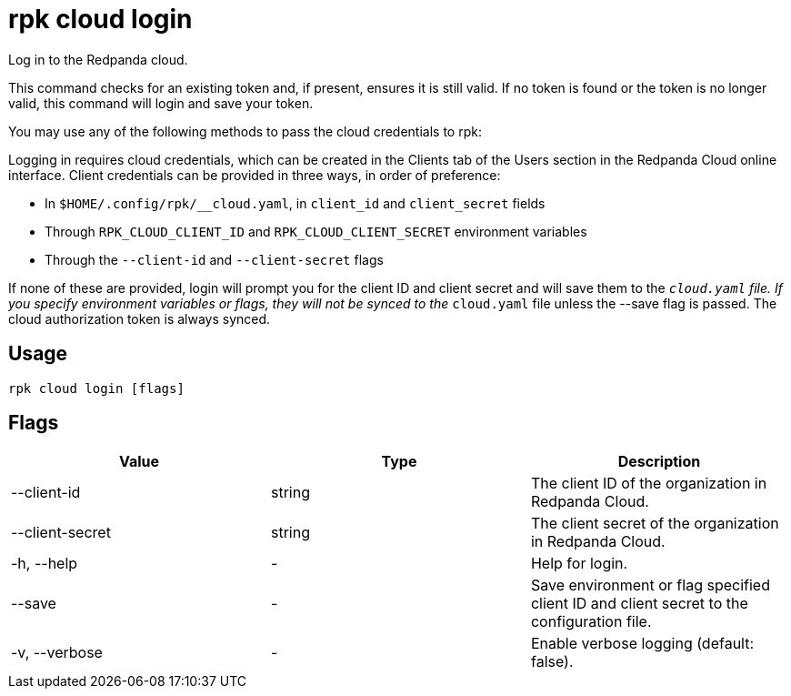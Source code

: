 = rpk cloud login
:description: rpk cloud login
:rpk_version: v23.1.6 (rev cc47e1ad1)

Log in to the Redpanda cloud.

This command checks for an existing token and, if present, ensures it is still
valid. If no token is found or the token is no longer valid, this command will
login and save your token.

You may use any of the following methods to pass the cloud credentials to rpk:

Logging in requires cloud credentials, which can be created in the Clients
tab of the Users section in the Redpanda Cloud online interface. Client
credentials can be provided in three ways, in order of preference:

* In `$HOME/.config/rpk/__cloud.yaml`, in `client_id` and `client_secret` fields
* Through `RPK_CLOUD_CLIENT_ID` and `RPK_CLOUD_CLIENT_SECRET` environment variables
* Through the `--client-id` and `--client-secret` flags

If none of these are provided, login will prompt you for the client ID and
client secret and will save them to the `__cloud.yaml` file. If you specify
environment variables or flags, they will not be synced to the `__cloud.yaml`
file unless the --save flag is passed. The cloud authorization token is always synced.

== Usage

[,bash]
----
rpk cloud login [flags]
----

== Flags


[cols=",,",]
|===
|*Value* |*Type* |*Description*

|--client-id |string |The client ID of the organization in Redpanda
Cloud.

|--client-secret |string |The client secret of the organization in
Redpanda Cloud.

|-h, --help |- |Help for login.

|--save |- |Save environment or flag specified client ID and client
secret to the configuration file.

|-v, --verbose |- |Enable verbose logging (default: false).
|===

